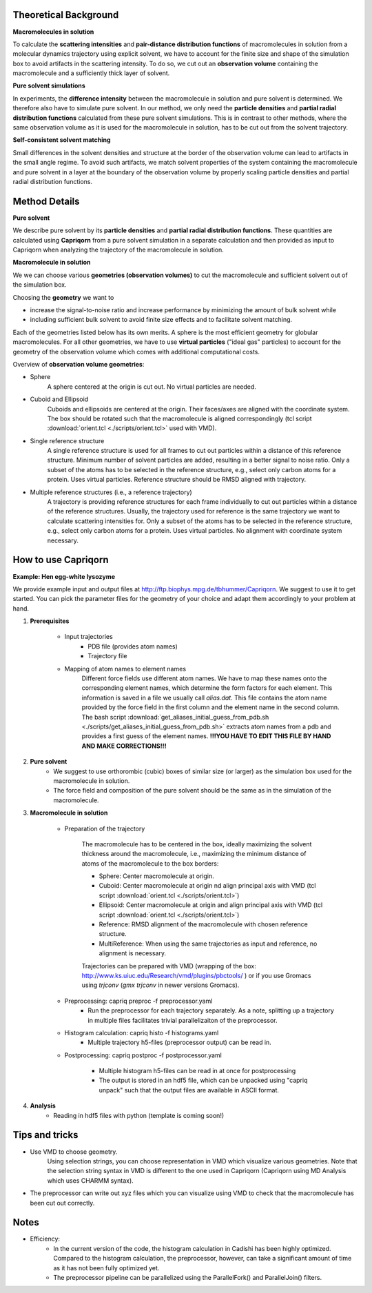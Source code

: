 
Theoretical Background
======================

**Macromolecules in solution**

To calculate the **scattering intensities** and **pair-distance distribution functions** of macromolecules in solution from a molecular dynamics trajectory using explicit solvent, we have to account for the finite size and shape of the simulation box to avoid artifacts in the scattering intensity.  To do so, we cut out an **observation volume** containing the macromolecule and a sufficiently thick layer of solvent. 

**Pure solvent simulations**

In experiments, the **difference intensity** between the macromolecule in solution and pure solvent is determined. We therefore also have to simulate pure solvent. In our method, we only need the **particle densities** and **partial radial distribution functions** calculated from these pure solvent simulations. This is in contrast to other methods, where the same observation volume as it is used for the macromolecule in solution, has to be cut out from the solvent trajectory. 

**Self-consistent solvent matching**

Small differences in the solvent densities and structure at the border of the observation volume can lead to artifacts in the small angle regime. To avoid such artifacts, we match solvent properties of the system containing the macromolecule and pure solvent in a layer at the boundary of the observation volume by properly scaling particle densities and partial radial distribution functions.

Method Details
==============

**Pure solvent**

We describe pure solvent by its **particle densities** and **partial radial distribution functions**. These quantities are calculated using **Capriqorn** from a pure solvent simulation in a separate calculation and then provided as input to Capriqorn when analyzing the trajectory of the macromolecule in solution. 

**Macromolecule in solution**

We we can choose various **geometries (observation volumes)** to cut the macromolecule and sufficient solvent out of the simulation box. 

Choosing the **geometry** we want to 

* increase the signal-to-noise ratio and increase performance by minimizing the amount of bulk solvent while
* including sufficient bulk solvent to avoid finite size effects and to facilitate solvent matching. 

Each of the geometries listed below has its own merits. A sphere is the most efficient geometry for globular macromolecules. For all other geometries, we have to use **virtual particles** ("ideal gas" particles) to account for the geometry of the observation volume which comes with additional computational costs. 

Overview of **observation volume geometries**:

* Sphere
    A sphere centered at the origin is cut out. No virtual particles are needed. 
* Cuboid and Ellipsoid
    Cuboids and ellipsoids are centered at the origin. Their faces/axes are aligned with the coordinate system. The box should be rotated such that the macromolecule is aligned correspondingly (tcl script :download:`orient.tcl <./scripts/orient.tcl>` used with VMD).
* Single reference structure
    A single reference structure is used for all frames to cut out particles within a distance of this reference structure. Minimum number of solvent particles are added, resulting in a better signal to noise ratio. Only a subset of the atoms has to be selected in the reference structure, e.g., select only carbon atoms for a protein. Uses virtual particles. Reference structure should be RMSD aligned with trajectory.
* Multiple reference structures (i.e., a reference trajectory)
    A trajectory is providing reference structures for each frame individually to cut out particles within a distance of the reference structures. Usually, the trajectory used for reference is the same trajectory we want to calculate scattering intensities for. Only a subset of the atoms has to be selected in the reference structure, e.g., select only carbon atoms for a protein. Uses virtual particles. No alignment with coordinate system necessary.


How to use Capriqorn
====================
**Example: Hen egg-white lysozyme**

We provide example input and output files at 
http://ftp.biophys.mpg.de/tbhummer/Capriqorn. 
We suggest to use it to get started. You can pick the parameter files for the geometry of your choice and adapt them accordingly to your problem at hand.

#. **Prerequisites**

    * Input trajectories
        * PDB file (provides atom names)
        * Trajectory file
    * Mapping of atom names to element names
        Different force fields use different atom names. We have to map these names onto the corresponding element names, which determine the form factors for each element. This information is saved in a file we usually call *alias.dat*. This file contains the atom name provided by the force field in the first column and the element name in the second column. 
        The bash script :download:`get_aliases_initial_guess_from_pdb.sh <./scripts/get_aliases_initial_guess_from_pdb.sh>` extracts atom names from a pdb and provides a first guess of the element names. 
        **!!!YOU HAVE TO EDIT THIS FILE BY HAND AND MAKE CORRECTIONS!!!**  

#. **Pure solvent**
    * We suggest to use orthorombic (cubic) boxes of similar size (or larger) as the simulation box used for the macromolecule in solution.  
    * The force field and composition of the pure solvent should be the same as in the simulation of the macromolecule.  

#. **Macromolecule in solution**

    * Preparation of the trajectory
    
        The macromolecule has to be centered in the box, ideally maximizing the solvent thickness around the macromolecule, i.e., maximizing the minimum distance of atoms of the macromolecule to the box borders: 
    
        * Sphere:   Center macromolecule at origin.
        * Cuboid:   Center macromolecule at origin nd align principal axis with VMD (tcl script :download:`orient.tcl <./scripts/orient.tcl>`) 
        * Ellipsoid: Center macromolecule at origin and align principal axis with VMD (tcl script :download:`orient.tcl <./scripts/orient.tcl>`)
        * Reference: RMSD alignment of the macromolecule with chosen reference structure. 
        * MultiReference: When using the same trajectories as input and reference, no alignment is necessary.

        Trajectories can be prepared with VMD (wrapping of the box: http://www.ks.uiuc.edu/Research/vmd/plugins/pbctools/ ) or if you use Gromacs using 
        *trjconv* (*gmx trjconv* in newer versions Gromacs).
    
    * Preprocessing: capriq preproc -f preprocessor.yaml 
        * Run the preprocessor for each trajectory separately. As a note, splitting up a trajectory in multiple files facilitates trivial parallelizaiton of the preprocessor. 
    
    * Histogram calculation: capriq histo -f histograms.yaml 
        * Multiple trajectory h5-files (preprocessor output) can be read in. 
    
    * Postprocessing: capriq postproc -f postprocessor.yaml 
        
        * Multiple histogram h5-files can be read in at once for postprocessing
        * The output is stored in an hdf5 file, which can be unpacked using "capriq unpack" such that the output files are available in ASCII format.  
    
#. **Analysis**
    * Reading in hdf5 files with python (template is coming soon!)


Tips and tricks
===============

* Use VMD to choose geometry. 
    Using selection strings, you can choose representation in VMD which visualize various geometries. 
    Note that the selection string syntax in VMD is different to the one used in Capriqorn (Capriqorn using MD Analysis which uses CHARMM syntax).
* The preprocessor can write out xyz files which you can visualize using VMD to check that the macromolecule has been cut out correctly. 

Notes
=====

* Efficiency: 
    * In the current version of the code, the histogram calculation in Cadishi has been highly optimized. Compared to the histogram calculation, the preprocessor, however, can take a significant amount of time as it has not been fully optimized yet.
    * The preprocessor pipeline can be parallelized using the ParallelFork() and ParallelJoin() filters.

